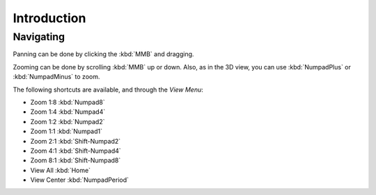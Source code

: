 
************
Introduction
************

Navigating
==========

Panning can be done by clicking the :kbd:`MMB` and dragging.

Zooming can be done by scrolling :kbd:`MMB` up or down.
Also, as in the 3D view, you can use :kbd:`NumpadPlus` or :kbd:`NumpadMinus` to zoom.

The following shortcuts are available, and through the *View Menu*:

- Zoom 1:8 :kbd:`Numpad8`
- Zoom 1:4 :kbd:`Numpad4`
- Zoom 1:2 :kbd:`Numpad2`
- Zoom 1:1 :kbd:`Numpad1`
- Zoom 2:1 :kbd:`Shift-Numpad2`
- Zoom 4:1 :kbd:`Shift-Numpad4`
- Zoom 8:1 :kbd:`Shift-Numpad8`

- View All :kbd:`Home`
- View Center :kbd:`NumpadPeriod`

